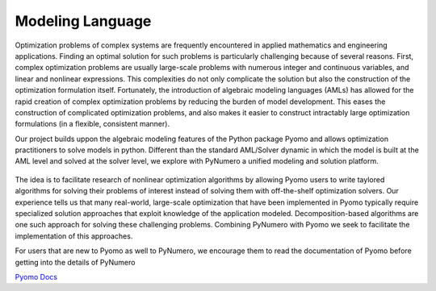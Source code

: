 Modeling Language
=================

Optimization problems of complex systems are frequently encountered in applied mathematics and engineering applications. Finding an optimal solution for such problems is particularly challenging because of several reasons. First, complex optimization problems are usually large-scale problems with numerous integer and continuous variables, and linear and nonlinear expressions. This complexities do not only complicate the solution but also the construction of the optimization formulation itself. Fortunately, the introduction of algebraic modeling languages (AMLs) has allowed for the rapid creation of complex optimization problems by reducing the burden of model development. This eases the construction of complicated optimization problems, and also makes it easier to construct intractably large optimization formulations (in a flexible, consistent manner).

Our project builds uppon the algebraic modeling features of the Python package Pyomo and allows optimization practitioners to solve models in python. Different than the standard AML/Solver dynamic in which the model is built at the AML level and solved at the solver level, we explore with PyNumero a unified modeling and solution platform.  

.. _fig-example1:
.. figure:: figures/PyNumeroOverview.png
   :alt: Summary of Pyomo Features 

The idea is to facilitate research of nonlinear optimization algorithms by allowing Pyomo users to write taylored algorithms for solving their problems of interest instead of solving them with off-the-shelf optimization solvers. Our experience tells us that many real-world, large-scale optimization that have been implemented in Pyomo typically require specialized solution approaches that exploit knowledge of the application modeled. Decomposition-based algorithms are one such approach for solving these challenging problems. Combining PyNumero with Pyomo we seek to facilitate the implementation of this approaches.

For users that are new to Pyomo as well to PyNumero, we encourage them to read the documentation of Pyomo before getting into the details of PyNumero

`Pyomo Docs <https://pyomo.readthedocs.io/en/latest/>`_
